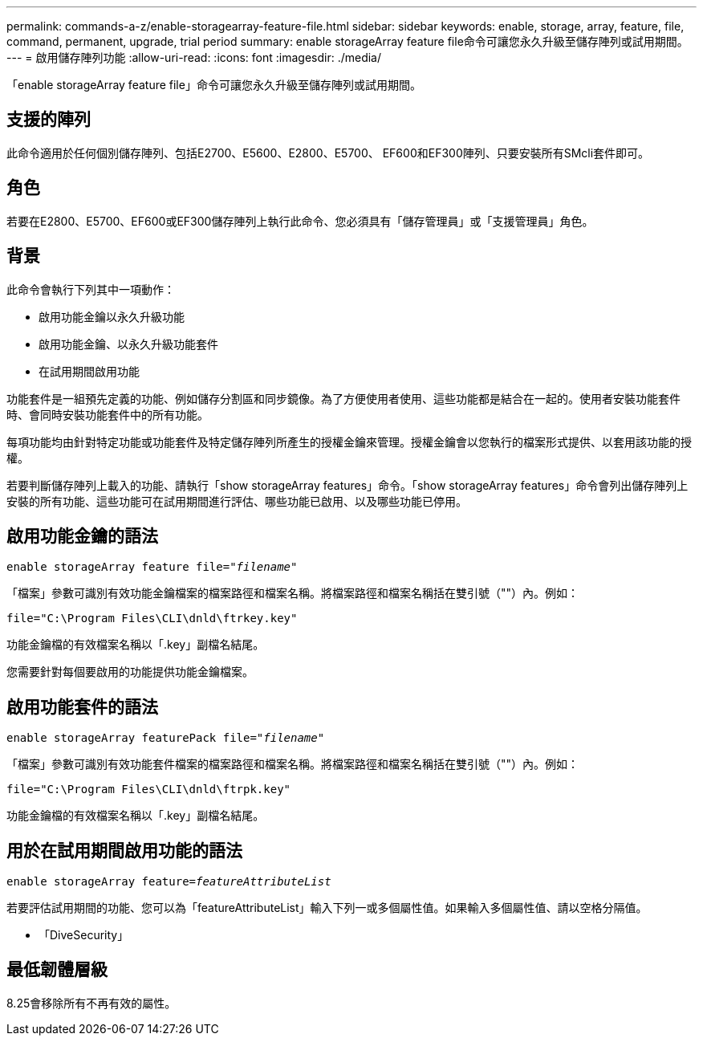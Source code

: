 ---
permalink: commands-a-z/enable-storagearray-feature-file.html 
sidebar: sidebar 
keywords: enable, storage, array, feature, file, command, permanent, upgrade, trial period 
summary: enable storageArray feature file命令可讓您永久升級至儲存陣列或試用期間。 
---
= 啟用儲存陣列功能
:allow-uri-read: 
:icons: font
:imagesdir: ./media/


[role="lead"]
「enable storageArray feature file」命令可讓您永久升級至儲存陣列或試用期間。



== 支援的陣列

此命令適用於任何個別儲存陣列、包括E2700、E5600、E2800、E5700、 EF600和EF300陣列、只要安裝所有SMcli套件即可。



== 角色

若要在E2800、E5700、EF600或EF300儲存陣列上執行此命令、您必須具有「儲存管理員」或「支援管理員」角色。



== 背景

此命令會執行下列其中一項動作：

* 啟用功能金鑰以永久升級功能
* 啟用功能金鑰、以永久升級功能套件
* 在試用期間啟用功能


功能套件是一組預先定義的功能、例如儲存分割區和同步鏡像。為了方便使用者使用、這些功能都是結合在一起的。使用者安裝功能套件時、會同時安裝功能套件中的所有功能。

每項功能均由針對特定功能或功能套件及特定儲存陣列所產生的授權金鑰來管理。授權金鑰會以您執行的檔案形式提供、以套用該功能的授權。

若要判斷儲存陣列上載入的功能、請執行「show storageArray features」命令。「show storageArray features」命令會列出儲存陣列上安裝的所有功能、這些功能可在試用期間進行評估、哪些功能已啟用、以及哪些功能已停用。



== 啟用功能金鑰的語法

[listing, subs="+macros"]
----
pass:quotes[enable storageArray feature file="_filename_"]
----
「檔案」參數可識別有效功能金鑰檔案的檔案路徑和檔案名稱。將檔案路徑和檔案名稱括在雙引號（""）內。例如：

[listing]
----
file="C:\Program Files\CLI\dnld\ftrkey.key"
----
功能金鑰檔的有效檔案名稱以「.key」副檔名結尾。

您需要針對每個要啟用的功能提供功能金鑰檔案。



== 啟用功能套件的語法

[listing, subs="+macros"]
----
pass:quotes[enable storageArray featurePack file="_filename_"]
----
「檔案」參數可識別有效功能套件檔案的檔案路徑和檔案名稱。將檔案路徑和檔案名稱括在雙引號（""）內。例如：

[listing]
----
file="C:\Program Files\CLI\dnld\ftrpk.key"
----
功能金鑰檔的有效檔案名稱以「.key」副檔名結尾。



== 用於在試用期間啟用功能的語法

[listing, subs="+macros"]
----
pass:quotes[enable storageArray feature=_featureAttributeList_]
----
若要評估試用期間的功能、您可以為「featureAttributeList」輸入下列一或多個屬性值。如果輸入多個屬性值、請以空格分隔值。

* 「DiveSecurity」




== 最低韌體層級

8.25會移除所有不再有效的屬性。
